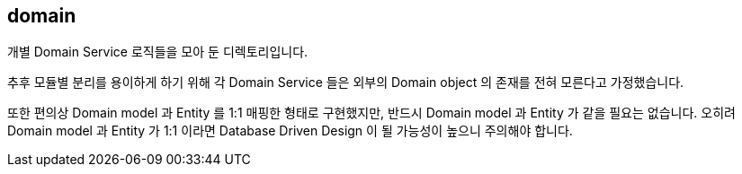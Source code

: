 [[overview]]
== domain
개별 Domain Service 로직들을 모아 둔 디렉토리입니다.

추후 모듈별 분리를 용이하게 하기 위해 각 Domain Service 들은 외부의 Domain object 의 존재를 전혀 모른다고 가정했습니다.

또한 편의상 Domain model 과 Entity 를 1:1 매핑한 형태로 구현했지만, 반드시 Domain model 과 Entity 가 같을 필요는 없습니다. 오히려 Domain model 과 Entity 가 1:1 이라면 Database Driven Design 이 될 가능성이 높으니 주의해야 합니다.
